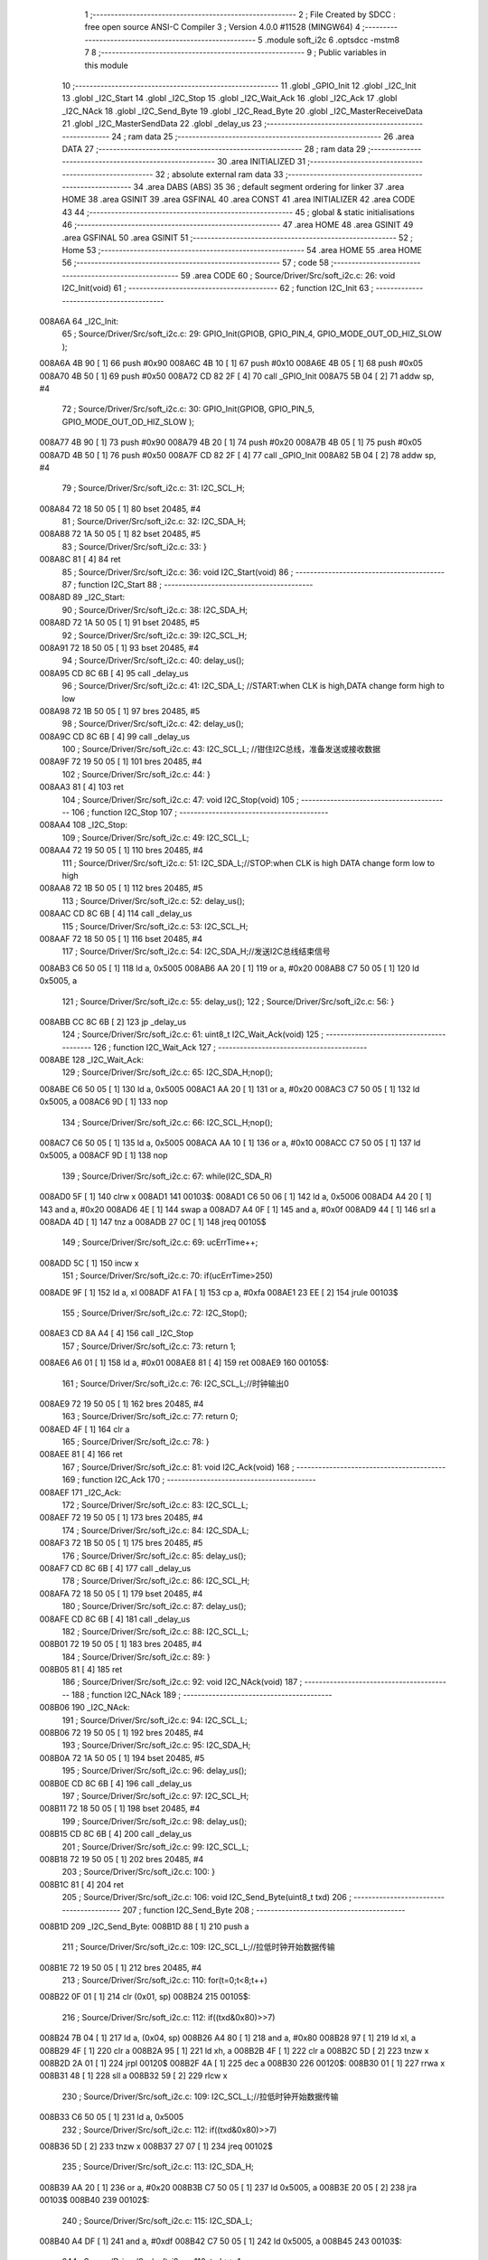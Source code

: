                                       1 ;--------------------------------------------------------
                                      2 ; File Created by SDCC : free open source ANSI-C Compiler
                                      3 ; Version 4.0.0 #11528 (MINGW64)
                                      4 ;--------------------------------------------------------
                                      5 	.module soft_i2c
                                      6 	.optsdcc -mstm8
                                      7 	
                                      8 ;--------------------------------------------------------
                                      9 ; Public variables in this module
                                     10 ;--------------------------------------------------------
                                     11 	.globl _GPIO_Init
                                     12 	.globl _I2C_Init
                                     13 	.globl _I2C_Start
                                     14 	.globl _I2C_Stop
                                     15 	.globl _I2C_Wait_Ack
                                     16 	.globl _I2C_Ack
                                     17 	.globl _I2C_NAck
                                     18 	.globl _I2C_Send_Byte
                                     19 	.globl _I2C_Read_Byte
                                     20 	.globl _I2C_MasterReceiveData
                                     21 	.globl _I2C_MasterSendData
                                     22 	.globl _delay_us
                                     23 ;--------------------------------------------------------
                                     24 ; ram data
                                     25 ;--------------------------------------------------------
                                     26 	.area DATA
                                     27 ;--------------------------------------------------------
                                     28 ; ram data
                                     29 ;--------------------------------------------------------
                                     30 	.area INITIALIZED
                                     31 ;--------------------------------------------------------
                                     32 ; absolute external ram data
                                     33 ;--------------------------------------------------------
                                     34 	.area DABS (ABS)
                                     35 
                                     36 ; default segment ordering for linker
                                     37 	.area HOME
                                     38 	.area GSINIT
                                     39 	.area GSFINAL
                                     40 	.area CONST
                                     41 	.area INITIALIZER
                                     42 	.area CODE
                                     43 
                                     44 ;--------------------------------------------------------
                                     45 ; global & static initialisations
                                     46 ;--------------------------------------------------------
                                     47 	.area HOME
                                     48 	.area GSINIT
                                     49 	.area GSFINAL
                                     50 	.area GSINIT
                                     51 ;--------------------------------------------------------
                                     52 ; Home
                                     53 ;--------------------------------------------------------
                                     54 	.area HOME
                                     55 	.area HOME
                                     56 ;--------------------------------------------------------
                                     57 ; code
                                     58 ;--------------------------------------------------------
                                     59 	.area CODE
                                     60 ;	Source/Driver/Src/soft_i2c.c: 26: void I2C_Init(void)
                                     61 ;	-----------------------------------------
                                     62 ;	 function I2C_Init
                                     63 ;	-----------------------------------------
      008A6A                         64 _I2C_Init:
                                     65 ;	Source/Driver/Src/soft_i2c.c: 29: GPIO_Init(GPIOB, GPIO_PIN_4, GPIO_MODE_OUT_OD_HIZ_SLOW );
      008A6A 4B 90            [ 1]   66 	push	#0x90
      008A6C 4B 10            [ 1]   67 	push	#0x10
      008A6E 4B 05            [ 1]   68 	push	#0x05
      008A70 4B 50            [ 1]   69 	push	#0x50
      008A72 CD 82 2F         [ 4]   70 	call	_GPIO_Init
      008A75 5B 04            [ 2]   71 	addw	sp, #4
                                     72 ;	Source/Driver/Src/soft_i2c.c: 30: GPIO_Init(GPIOB, GPIO_PIN_5, GPIO_MODE_OUT_OD_HIZ_SLOW );
      008A77 4B 90            [ 1]   73 	push	#0x90
      008A79 4B 20            [ 1]   74 	push	#0x20
      008A7B 4B 05            [ 1]   75 	push	#0x05
      008A7D 4B 50            [ 1]   76 	push	#0x50
      008A7F CD 82 2F         [ 4]   77 	call	_GPIO_Init
      008A82 5B 04            [ 2]   78 	addw	sp, #4
                                     79 ;	Source/Driver/Src/soft_i2c.c: 31: I2C_SCL_H;
      008A84 72 18 50 05      [ 1]   80 	bset	20485, #4
                                     81 ;	Source/Driver/Src/soft_i2c.c: 32: I2C_SDA_H;
      008A88 72 1A 50 05      [ 1]   82 	bset	20485, #5
                                     83 ;	Source/Driver/Src/soft_i2c.c: 33: }
      008A8C 81               [ 4]   84 	ret
                                     85 ;	Source/Driver/Src/soft_i2c.c: 36: void I2C_Start(void)
                                     86 ;	-----------------------------------------
                                     87 ;	 function I2C_Start
                                     88 ;	-----------------------------------------
      008A8D                         89 _I2C_Start:
                                     90 ;	Source/Driver/Src/soft_i2c.c: 38: I2C_SDA_H;                    
      008A8D 72 1A 50 05      [ 1]   91 	bset	20485, #5
                                     92 ;	Source/Driver/Src/soft_i2c.c: 39: I2C_SCL_H;
      008A91 72 18 50 05      [ 1]   93 	bset	20485, #4
                                     94 ;	Source/Driver/Src/soft_i2c.c: 40: delay_us();
      008A95 CD 8C 6B         [ 4]   95 	call	_delay_us
                                     96 ;	Source/Driver/Src/soft_i2c.c: 41: I2C_SDA_L; //START:when CLK is high,DATA change form high to low
      008A98 72 1B 50 05      [ 1]   97 	bres	20485, #5
                                     98 ;	Source/Driver/Src/soft_i2c.c: 42: delay_us();
      008A9C CD 8C 6B         [ 4]   99 	call	_delay_us
                                    100 ;	Source/Driver/Src/soft_i2c.c: 43: I2C_SCL_L; //钳住I2C总线，准备发送或接收数据
      008A9F 72 19 50 05      [ 1]  101 	bres	20485, #4
                                    102 ;	Source/Driver/Src/soft_i2c.c: 44: }
      008AA3 81               [ 4]  103 	ret
                                    104 ;	Source/Driver/Src/soft_i2c.c: 47: void I2C_Stop(void)
                                    105 ;	-----------------------------------------
                                    106 ;	 function I2C_Stop
                                    107 ;	-----------------------------------------
      008AA4                        108 _I2C_Stop:
                                    109 ;	Source/Driver/Src/soft_i2c.c: 49: I2C_SCL_L;
      008AA4 72 19 50 05      [ 1]  110 	bres	20485, #4
                                    111 ;	Source/Driver/Src/soft_i2c.c: 51: I2C_SDA_L;//STOP:when CLK is high DATA change form low to high
      008AA8 72 1B 50 05      [ 1]  112 	bres	20485, #5
                                    113 ;	Source/Driver/Src/soft_i2c.c: 52: delay_us();
      008AAC CD 8C 6B         [ 4]  114 	call	_delay_us
                                    115 ;	Source/Driver/Src/soft_i2c.c: 53: I2C_SCL_H;
      008AAF 72 18 50 05      [ 1]  116 	bset	20485, #4
                                    117 ;	Source/Driver/Src/soft_i2c.c: 54: I2C_SDA_H;//发送I2C总线结束信号
      008AB3 C6 50 05         [ 1]  118 	ld	a, 0x5005
      008AB6 AA 20            [ 1]  119 	or	a, #0x20
      008AB8 C7 50 05         [ 1]  120 	ld	0x5005, a
                                    121 ;	Source/Driver/Src/soft_i2c.c: 55: delay_us();                                                                  
                                    122 ;	Source/Driver/Src/soft_i2c.c: 56: }
      008ABB CC 8C 6B         [ 2]  123 	jp	_delay_us
                                    124 ;	Source/Driver/Src/soft_i2c.c: 61: uint8_t I2C_Wait_Ack(void)
                                    125 ;	-----------------------------------------
                                    126 ;	 function I2C_Wait_Ack
                                    127 ;	-----------------------------------------
      008ABE                        128 _I2C_Wait_Ack:
                                    129 ;	Source/Driver/Src/soft_i2c.c: 65: I2C_SDA_H;nop();          
      008ABE C6 50 05         [ 1]  130 	ld	a, 0x5005
      008AC1 AA 20            [ 1]  131 	or	a, #0x20
      008AC3 C7 50 05         [ 1]  132 	ld	0x5005, a
      008AC6 9D               [ 1]  133 	nop
                                    134 ;	Source/Driver/Src/soft_i2c.c: 66: I2C_SCL_H;nop();
      008AC7 C6 50 05         [ 1]  135 	ld	a, 0x5005
      008ACA AA 10            [ 1]  136 	or	a, #0x10
      008ACC C7 50 05         [ 1]  137 	ld	0x5005, a
      008ACF 9D               [ 1]  138 	nop
                                    139 ;	Source/Driver/Src/soft_i2c.c: 67: while(I2C_SDA_R)
      008AD0 5F               [ 1]  140 	clrw	x
      008AD1                        141 00103$:
      008AD1 C6 50 06         [ 1]  142 	ld	a, 0x5006
      008AD4 A4 20            [ 1]  143 	and	a, #0x20
      008AD6 4E               [ 1]  144 	swap	a
      008AD7 A4 0F            [ 1]  145 	and	a, #0x0f
      008AD9 44               [ 1]  146 	srl	a
      008ADA 4D               [ 1]  147 	tnz	a
      008ADB 27 0C            [ 1]  148 	jreq	00105$
                                    149 ;	Source/Driver/Src/soft_i2c.c: 69: ucErrTime++;
      008ADD 5C               [ 1]  150 	incw	x
                                    151 ;	Source/Driver/Src/soft_i2c.c: 70: if(ucErrTime>250)
      008ADE 9F               [ 1]  152 	ld	a, xl
      008ADF A1 FA            [ 1]  153 	cp	a, #0xfa
      008AE1 23 EE            [ 2]  154 	jrule	00103$
                                    155 ;	Source/Driver/Src/soft_i2c.c: 72: I2C_Stop();
      008AE3 CD 8A A4         [ 4]  156 	call	_I2C_Stop
                                    157 ;	Source/Driver/Src/soft_i2c.c: 73: return 1;
      008AE6 A6 01            [ 1]  158 	ld	a, #0x01
      008AE8 81               [ 4]  159 	ret
      008AE9                        160 00105$:
                                    161 ;	Source/Driver/Src/soft_i2c.c: 76: I2C_SCL_L;//时钟输出0           
      008AE9 72 19 50 05      [ 1]  162 	bres	20485, #4
                                    163 ;	Source/Driver/Src/soft_i2c.c: 77: return 0;  
      008AED 4F               [ 1]  164 	clr	a
                                    165 ;	Source/Driver/Src/soft_i2c.c: 78: }
      008AEE 81               [ 4]  166 	ret
                                    167 ;	Source/Driver/Src/soft_i2c.c: 81: void I2C_Ack(void)
                                    168 ;	-----------------------------------------
                                    169 ;	 function I2C_Ack
                                    170 ;	-----------------------------------------
      008AEF                        171 _I2C_Ack:
                                    172 ;	Source/Driver/Src/soft_i2c.c: 83: I2C_SCL_L;
      008AEF 72 19 50 05      [ 1]  173 	bres	20485, #4
                                    174 ;	Source/Driver/Src/soft_i2c.c: 84: I2C_SDA_L;
      008AF3 72 1B 50 05      [ 1]  175 	bres	20485, #5
                                    176 ;	Source/Driver/Src/soft_i2c.c: 85: delay_us();
      008AF7 CD 8C 6B         [ 4]  177 	call	_delay_us
                                    178 ;	Source/Driver/Src/soft_i2c.c: 86: I2C_SCL_H;
      008AFA 72 18 50 05      [ 1]  179 	bset	20485, #4
                                    180 ;	Source/Driver/Src/soft_i2c.c: 87: delay_us();
      008AFE CD 8C 6B         [ 4]  181 	call	_delay_us
                                    182 ;	Source/Driver/Src/soft_i2c.c: 88: I2C_SCL_L;
      008B01 72 19 50 05      [ 1]  183 	bres	20485, #4
                                    184 ;	Source/Driver/Src/soft_i2c.c: 89: }
      008B05 81               [ 4]  185 	ret
                                    186 ;	Source/Driver/Src/soft_i2c.c: 92: void I2C_NAck(void)
                                    187 ;	-----------------------------------------
                                    188 ;	 function I2C_NAck
                                    189 ;	-----------------------------------------
      008B06                        190 _I2C_NAck:
                                    191 ;	Source/Driver/Src/soft_i2c.c: 94: I2C_SCL_L;
      008B06 72 19 50 05      [ 1]  192 	bres	20485, #4
                                    193 ;	Source/Driver/Src/soft_i2c.c: 95: I2C_SDA_H;
      008B0A 72 1A 50 05      [ 1]  194 	bset	20485, #5
                                    195 ;	Source/Driver/Src/soft_i2c.c: 96: delay_us();
      008B0E CD 8C 6B         [ 4]  196 	call	_delay_us
                                    197 ;	Source/Driver/Src/soft_i2c.c: 97: I2C_SCL_H;
      008B11 72 18 50 05      [ 1]  198 	bset	20485, #4
                                    199 ;	Source/Driver/Src/soft_i2c.c: 98: delay_us();
      008B15 CD 8C 6B         [ 4]  200 	call	_delay_us
                                    201 ;	Source/Driver/Src/soft_i2c.c: 99: I2C_SCL_L;
      008B18 72 19 50 05      [ 1]  202 	bres	20485, #4
                                    203 ;	Source/Driver/Src/soft_i2c.c: 100: }
      008B1C 81               [ 4]  204 	ret
                                    205 ;	Source/Driver/Src/soft_i2c.c: 106: void I2C_Send_Byte(uint8_t txd)
                                    206 ;	-----------------------------------------
                                    207 ;	 function I2C_Send_Byte
                                    208 ;	-----------------------------------------
      008B1D                        209 _I2C_Send_Byte:
      008B1D 88               [ 1]  210 	push	a
                                    211 ;	Source/Driver/Src/soft_i2c.c: 109: I2C_SCL_L;//拉低时钟开始数据传输
      008B1E 72 19 50 05      [ 1]  212 	bres	20485, #4
                                    213 ;	Source/Driver/Src/soft_i2c.c: 110: for(t=0;t<8;t++)
      008B22 0F 01            [ 1]  214 	clr	(0x01, sp)
      008B24                        215 00105$:
                                    216 ;	Source/Driver/Src/soft_i2c.c: 112: if((txd&0x80)>>7)
      008B24 7B 04            [ 1]  217 	ld	a, (0x04, sp)
      008B26 A4 80            [ 1]  218 	and	a, #0x80
      008B28 97               [ 1]  219 	ld	xl, a
      008B29 4F               [ 1]  220 	clr	a
      008B2A 95               [ 1]  221 	ld	xh, a
      008B2B 4F               [ 1]  222 	clr	a
      008B2C 5D               [ 2]  223 	tnzw	x
      008B2D 2A 01            [ 1]  224 	jrpl	00120$
      008B2F 4A               [ 1]  225 	dec	a
      008B30                        226 00120$:
      008B30 01               [ 1]  227 	rrwa	x
      008B31 48               [ 1]  228 	sll	a
      008B32 59               [ 2]  229 	rlcw	x
                                    230 ;	Source/Driver/Src/soft_i2c.c: 109: I2C_SCL_L;//拉低时钟开始数据传输
      008B33 C6 50 05         [ 1]  231 	ld	a, 0x5005
                                    232 ;	Source/Driver/Src/soft_i2c.c: 112: if((txd&0x80)>>7)
      008B36 5D               [ 2]  233 	tnzw	x
      008B37 27 07            [ 1]  234 	jreq	00102$
                                    235 ;	Source/Driver/Src/soft_i2c.c: 113: I2C_SDA_H;
      008B39 AA 20            [ 1]  236 	or	a, #0x20
      008B3B C7 50 05         [ 1]  237 	ld	0x5005, a
      008B3E 20 05            [ 2]  238 	jra	00103$
      008B40                        239 00102$:
                                    240 ;	Source/Driver/Src/soft_i2c.c: 115: I2C_SDA_L;
      008B40 A4 DF            [ 1]  241 	and	a, #0xdf
      008B42 C7 50 05         [ 1]  242 	ld	0x5005, a
      008B45                        243 00103$:
                                    244 ;	Source/Driver/Src/soft_i2c.c: 116: txd<<=1;           
      008B45 08 04            [ 1]  245 	sll	(0x04, sp)
                                    246 ;	Source/Driver/Src/soft_i2c.c: 117: delay_us();   //对TEA5767这三个延时都是必须的
      008B47 CD 8C 6B         [ 4]  247 	call	_delay_us
                                    248 ;	Source/Driver/Src/soft_i2c.c: 118: I2C_SCL_H;
      008B4A 72 18 50 05      [ 1]  249 	bset	20485, #4
                                    250 ;	Source/Driver/Src/soft_i2c.c: 119: delay_us();
      008B4E CD 8C 6B         [ 4]  251 	call	_delay_us
                                    252 ;	Source/Driver/Src/soft_i2c.c: 120: I2C_SCL_L;       
      008B51 72 19 50 05      [ 1]  253 	bres	20485, #4
                                    254 ;	Source/Driver/Src/soft_i2c.c: 121: delay_us();
      008B55 CD 8C 6B         [ 4]  255 	call	_delay_us
                                    256 ;	Source/Driver/Src/soft_i2c.c: 110: for(t=0;t<8;t++)
      008B58 0C 01            [ 1]  257 	inc	(0x01, sp)
      008B5A 7B 01            [ 1]  258 	ld	a, (0x01, sp)
      008B5C A1 08            [ 1]  259 	cp	a, #0x08
      008B5E 25 C4            [ 1]  260 	jrc	00105$
                                    261 ;	Source/Driver/Src/soft_i2c.c: 123: }
      008B60 84               [ 1]  262 	pop	a
      008B61 81               [ 4]  263 	ret
                                    264 ;	Source/Driver/Src/soft_i2c.c: 126: uint8_t I2C_Read_Byte(unsigned char ack)
                                    265 ;	-----------------------------------------
                                    266 ;	 function I2C_Read_Byte
                                    267 ;	-----------------------------------------
      008B62                        268 _I2C_Read_Byte:
      008B62 89               [ 2]  269 	pushw	x
                                    270 ;	Source/Driver/Src/soft_i2c.c: 128: unsigned char i,receive=0;
      008B63 0F 01            [ 1]  271 	clr	(0x01, sp)
                                    272 ;	Source/Driver/Src/soft_i2c.c: 129: for(i=0;i<8;i++ )
      008B65 0F 02            [ 1]  273 	clr	(0x02, sp)
      008B67                        274 00107$:
                                    275 ;	Source/Driver/Src/soft_i2c.c: 132: I2C_SCL_L;
      008B67 72 19 50 05      [ 1]  276 	bres	20485, #4
                                    277 ;	Source/Driver/Src/soft_i2c.c: 133: delay_us();
      008B6B CD 8C 6B         [ 4]  278 	call	_delay_us
                                    279 ;	Source/Driver/Src/soft_i2c.c: 134: I2C_SCL_H;
      008B6E 72 18 50 05      [ 1]  280 	bset	20485, #4
                                    281 ;	Source/Driver/Src/soft_i2c.c: 135: receive<<=1;
      008B72 08 01            [ 1]  282 	sll	(0x01, sp)
                                    283 ;	Source/Driver/Src/soft_i2c.c: 136: if(I2C_SDA_R)receive++;   
      008B74 C6 50 06         [ 1]  284 	ld	a, 0x5006
      008B77 A4 20            [ 1]  285 	and	a, #0x20
      008B79 4E               [ 1]  286 	swap	a
      008B7A A4 0F            [ 1]  287 	and	a, #0x0f
      008B7C 44               [ 1]  288 	srl	a
      008B7D 4D               [ 1]  289 	tnz	a
      008B7E 27 02            [ 1]  290 	jreq	00102$
      008B80 0C 01            [ 1]  291 	inc	(0x01, sp)
      008B82                        292 00102$:
                                    293 ;	Source/Driver/Src/soft_i2c.c: 137: nop();
      008B82 9D               [ 1]  294 	nop
                                    295 ;	Source/Driver/Src/soft_i2c.c: 129: for(i=0;i<8;i++ )
      008B83 0C 02            [ 1]  296 	inc	(0x02, sp)
      008B85 7B 02            [ 1]  297 	ld	a, (0x02, sp)
      008B87 A1 08            [ 1]  298 	cp	a, #0x08
      008B89 25 DC            [ 1]  299 	jrc	00107$
                                    300 ;	Source/Driver/Src/soft_i2c.c: 139: if (!ack)
      008B8B 0D 05            [ 1]  301 	tnz	(0x05, sp)
      008B8D 26 05            [ 1]  302 	jrne	00105$
                                    303 ;	Source/Driver/Src/soft_i2c.c: 140: I2C_NAck();//发送nACK
      008B8F CD 8B 06         [ 4]  304 	call	_I2C_NAck
      008B92 20 03            [ 2]  305 	jra	00106$
      008B94                        306 00105$:
                                    307 ;	Source/Driver/Src/soft_i2c.c: 142: I2C_Ack(); //发送ACK   
      008B94 CD 8A EF         [ 4]  308 	call	_I2C_Ack
      008B97                        309 00106$:
                                    310 ;	Source/Driver/Src/soft_i2c.c: 143: return receive;
      008B97 7B 01            [ 1]  311 	ld	a, (0x01, sp)
                                    312 ;	Source/Driver/Src/soft_i2c.c: 144: }
      008B99 85               [ 2]  313 	popw	x
      008B9A 81               [ 4]  314 	ret
                                    315 ;	Source/Driver/Src/soft_i2c.c: 192: ErrorStatus I2C_MasterReceiveData(uint8_t devAddr,uint8_t regAddr,uint8_t* bufAddr,uint8_t dataLen)
                                    316 ;	-----------------------------------------
                                    317 ;	 function I2C_MasterReceiveData
                                    318 ;	-----------------------------------------
      008B9B                        319 _I2C_MasterReceiveData:
      008B9B 52 03            [ 2]  320 	sub	sp, #3
                                    321 ;	Source/Driver/Src/soft_i2c.c: 194: I2C_Start();
      008B9D CD 8A 8D         [ 4]  322 	call	_I2C_Start
                                    323 ;	Source/Driver/Src/soft_i2c.c: 195: I2C_Send_Byte(devAddr<<1|0);//发送从机地址
      008BA0 7B 06            [ 1]  324 	ld	a, (0x06, sp)
      008BA2 48               [ 1]  325 	sll	a
      008BA3 6B 03            [ 1]  326 	ld	(0x03, sp), a
      008BA5 88               [ 1]  327 	push	a
      008BA6 CD 8B 1D         [ 4]  328 	call	_I2C_Send_Byte
      008BA9 84               [ 1]  329 	pop	a
                                    330 ;	Source/Driver/Src/soft_i2c.c: 196: if(I2C_Wait_Ack())
      008BAA CD 8A BE         [ 4]  331 	call	_I2C_Wait_Ack
      008BAD 4D               [ 1]  332 	tnz	a
      008BAE 27 03            [ 1]  333 	jreq	00102$
                                    334 ;	Source/Driver/Src/soft_i2c.c: 197: return ERROR;
      008BB0 4F               [ 1]  335 	clr	a
      008BB1 20 66            [ 2]  336 	jra	00114$
      008BB3                        337 00102$:
                                    338 ;	Source/Driver/Src/soft_i2c.c: 198: I2C_Send_Byte(regAddr);
      008BB3 7B 07            [ 1]  339 	ld	a, (0x07, sp)
      008BB5 88               [ 1]  340 	push	a
      008BB6 CD 8B 1D         [ 4]  341 	call	_I2C_Send_Byte
      008BB9 84               [ 1]  342 	pop	a
                                    343 ;	Source/Driver/Src/soft_i2c.c: 199: if(I2C_Wait_Ack())
      008BBA CD 8A BE         [ 4]  344 	call	_I2C_Wait_Ack
      008BBD 4D               [ 1]  345 	tnz	a
      008BBE 27 03            [ 1]  346 	jreq	00104$
                                    347 ;	Source/Driver/Src/soft_i2c.c: 200: return ERROR;
      008BC0 4F               [ 1]  348 	clr	a
      008BC1 20 56            [ 2]  349 	jra	00114$
      008BC3                        350 00104$:
                                    351 ;	Source/Driver/Src/soft_i2c.c: 202: I2C_Start();
      008BC3 CD 8A 8D         [ 4]  352 	call	_I2C_Start
                                    353 ;	Source/Driver/Src/soft_i2c.c: 203: I2C_Send_Byte(devAddr<<1|1);//准备接收
      008BC6 7B 03            [ 1]  354 	ld	a, (0x03, sp)
      008BC8 AA 01            [ 1]  355 	or	a, #0x01
      008BCA 88               [ 1]  356 	push	a
      008BCB CD 8B 1D         [ 4]  357 	call	_I2C_Send_Byte
      008BCE 84               [ 1]  358 	pop	a
                                    359 ;	Source/Driver/Src/soft_i2c.c: 204: if(I2C_Wait_Ack())
      008BCF CD 8A BE         [ 4]  360 	call	_I2C_Wait_Ack
      008BD2 4D               [ 1]  361 	tnz	a
      008BD3 27 03            [ 1]  362 	jreq	00121$
                                    363 ;	Source/Driver/Src/soft_i2c.c: 205: return ERROR;
      008BD5 4F               [ 1]  364 	clr	a
      008BD6 20 41            [ 2]  365 	jra	00114$
                                    366 ;	Source/Driver/Src/soft_i2c.c: 207: for(uint8_t i=0;i<dataLen;++i)
      008BD8                        367 00121$:
      008BD8 0F 03            [ 1]  368 	clr	(0x03, sp)
      008BDA                        369 00112$:
      008BDA 7B 03            [ 1]  370 	ld	a, (0x03, sp)
      008BDC 11 0A            [ 1]  371 	cp	a, (0x0a, sp)
      008BDE 24 34            [ 1]  372 	jrnc	00110$
                                    373 ;	Source/Driver/Src/soft_i2c.c: 209: if(i==dataLen-1)
      008BE0 5F               [ 1]  374 	clrw	x
      008BE1 7B 0A            [ 1]  375 	ld	a, (0x0a, sp)
      008BE3 97               [ 1]  376 	ld	xl, a
      008BE4 5A               [ 2]  377 	decw	x
      008BE5 1F 01            [ 2]  378 	ldw	(0x01, sp), x
      008BE7 90 5F            [ 1]  379 	clrw	y
      008BE9 7B 03            [ 1]  380 	ld	a, (0x03, sp)
      008BEB 90 97            [ 1]  381 	ld	yl, a
                                    382 ;	Source/Driver/Src/soft_i2c.c: 210: bufAddr[i]=I2C_Read_Byte(0);
      008BED 5F               [ 1]  383 	clrw	x
      008BEE 7B 03            [ 1]  384 	ld	a, (0x03, sp)
      008BF0 97               [ 1]  385 	ld	xl, a
      008BF1 72 FB 08         [ 2]  386 	addw	x, (0x08, sp)
                                    387 ;	Source/Driver/Src/soft_i2c.c: 209: if(i==dataLen-1)
      008BF4 51               [ 1]  388 	exgw	x, y
      008BF5 13 01            [ 2]  389 	cpw	x, (0x01, sp)
      008BF7 51               [ 1]  390 	exgw	x, y
      008BF8 26 0C            [ 1]  391 	jrne	00108$
                                    392 ;	Source/Driver/Src/soft_i2c.c: 210: bufAddr[i]=I2C_Read_Byte(0);
      008BFA 89               [ 2]  393 	pushw	x
      008BFB 4B 00            [ 1]  394 	push	#0x00
      008BFD CD 8B 62         [ 4]  395 	call	_I2C_Read_Byte
      008C00 5B 01            [ 2]  396 	addw	sp, #1
      008C02 85               [ 2]  397 	popw	x
      008C03 F7               [ 1]  398 	ld	(x), a
      008C04 20 0A            [ 2]  399 	jra	00113$
      008C06                        400 00108$:
                                    401 ;	Source/Driver/Src/soft_i2c.c: 212: bufAddr[i]=I2C_Read_Byte(1);
      008C06 89               [ 2]  402 	pushw	x
      008C07 4B 01            [ 1]  403 	push	#0x01
      008C09 CD 8B 62         [ 4]  404 	call	_I2C_Read_Byte
      008C0C 5B 01            [ 2]  405 	addw	sp, #1
      008C0E 85               [ 2]  406 	popw	x
      008C0F F7               [ 1]  407 	ld	(x), a
      008C10                        408 00113$:
                                    409 ;	Source/Driver/Src/soft_i2c.c: 207: for(uint8_t i=0;i<dataLen;++i)
      008C10 0C 03            [ 1]  410 	inc	(0x03, sp)
      008C12 20 C6            [ 2]  411 	jra	00112$
      008C14                        412 00110$:
                                    413 ;	Source/Driver/Src/soft_i2c.c: 215: I2C_Stop();
      008C14 CD 8A A4         [ 4]  414 	call	_I2C_Stop
                                    415 ;	Source/Driver/Src/soft_i2c.c: 217: return SUCCESS;
      008C17 A6 01            [ 1]  416 	ld	a, #0x01
      008C19                        417 00114$:
                                    418 ;	Source/Driver/Src/soft_i2c.c: 218: }
      008C19 5B 03            [ 2]  419 	addw	sp, #3
      008C1B 81               [ 4]  420 	ret
                                    421 ;	Source/Driver/Src/soft_i2c.c: 228: ErrorStatus I2C_MasterSendData(uint8_t devAddr,uint8_t regAddr,uint8_t* bufAddr,uint8_t dataLen)
                                    422 ;	-----------------------------------------
                                    423 ;	 function I2C_MasterSendData
                                    424 ;	-----------------------------------------
      008C1C                        425 _I2C_MasterSendData:
      008C1C 88               [ 1]  426 	push	a
                                    427 ;	Source/Driver/Src/soft_i2c.c: 230: I2C_Start();
      008C1D CD 8A 8D         [ 4]  428 	call	_I2C_Start
                                    429 ;	Source/Driver/Src/soft_i2c.c: 231: I2C_Send_Byte(devAddr<<1|0);//发送从机地址
      008C20 7B 04            [ 1]  430 	ld	a, (0x04, sp)
      008C22 48               [ 1]  431 	sll	a
      008C23 88               [ 1]  432 	push	a
      008C24 CD 8B 1D         [ 4]  433 	call	_I2C_Send_Byte
      008C27 84               [ 1]  434 	pop	a
                                    435 ;	Source/Driver/Src/soft_i2c.c: 232: if(I2C_Wait_Ack())
      008C28 CD 8A BE         [ 4]  436 	call	_I2C_Wait_Ack
      008C2B 4D               [ 1]  437 	tnz	a
      008C2C 27 03            [ 1]  438 	jreq	00102$
                                    439 ;	Source/Driver/Src/soft_i2c.c: 233: return ERROR;
      008C2E 4F               [ 1]  440 	clr	a
      008C2F 20 37            [ 2]  441 	jra	00111$
      008C31                        442 00102$:
                                    443 ;	Source/Driver/Src/soft_i2c.c: 234: I2C_Send_Byte(regAddr);
      008C31 7B 05            [ 1]  444 	ld	a, (0x05, sp)
      008C33 88               [ 1]  445 	push	a
      008C34 CD 8B 1D         [ 4]  446 	call	_I2C_Send_Byte
      008C37 84               [ 1]  447 	pop	a
                                    448 ;	Source/Driver/Src/soft_i2c.c: 235: if(I2C_Wait_Ack())
      008C38 CD 8A BE         [ 4]  449 	call	_I2C_Wait_Ack
      008C3B 4D               [ 1]  450 	tnz	a
      008C3C 27 03            [ 1]  451 	jreq	00117$
                                    452 ;	Source/Driver/Src/soft_i2c.c: 236: return ERROR;
      008C3E 4F               [ 1]  453 	clr	a
      008C3F 20 27            [ 2]  454 	jra	00111$
                                    455 ;	Source/Driver/Src/soft_i2c.c: 238: for(uint8_t i=0;i<dataLen;++i)
      008C41                        456 00117$:
      008C41 0F 01            [ 1]  457 	clr	(0x01, sp)
      008C43                        458 00109$:
      008C43 7B 01            [ 1]  459 	ld	a, (0x01, sp)
      008C45 11 08            [ 1]  460 	cp	a, (0x08, sp)
      008C47 24 1A            [ 1]  461 	jrnc	00107$
                                    462 ;	Source/Driver/Src/soft_i2c.c: 240: I2C_Send_Byte(bufAddr[i]);
      008C49 5F               [ 1]  463 	clrw	x
      008C4A 7B 01            [ 1]  464 	ld	a, (0x01, sp)
      008C4C 97               [ 1]  465 	ld	xl, a
      008C4D 72 FB 06         [ 2]  466 	addw	x, (0x06, sp)
      008C50 F6               [ 1]  467 	ld	a, (x)
      008C51 88               [ 1]  468 	push	a
      008C52 CD 8B 1D         [ 4]  469 	call	_I2C_Send_Byte
      008C55 84               [ 1]  470 	pop	a
                                    471 ;	Source/Driver/Src/soft_i2c.c: 241: if(I2C_Wait_Ack())
      008C56 CD 8A BE         [ 4]  472 	call	_I2C_Wait_Ack
      008C59 4D               [ 1]  473 	tnz	a
      008C5A 27 03            [ 1]  474 	jreq	00110$
                                    475 ;	Source/Driver/Src/soft_i2c.c: 242: return ERROR;
      008C5C 4F               [ 1]  476 	clr	a
      008C5D 20 09            [ 2]  477 	jra	00111$
      008C5F                        478 00110$:
                                    479 ;	Source/Driver/Src/soft_i2c.c: 238: for(uint8_t i=0;i<dataLen;++i)
      008C5F 0C 01            [ 1]  480 	inc	(0x01, sp)
      008C61 20 E0            [ 2]  481 	jra	00109$
      008C63                        482 00107$:
                                    483 ;	Source/Driver/Src/soft_i2c.c: 244: I2C_Stop();
      008C63 CD 8A A4         [ 4]  484 	call	_I2C_Stop
                                    485 ;	Source/Driver/Src/soft_i2c.c: 246: return SUCCESS;
      008C66 A6 01            [ 1]  486 	ld	a, #0x01
      008C68                        487 00111$:
                                    488 ;	Source/Driver/Src/soft_i2c.c: 247: }
      008C68 5B 01            [ 2]  489 	addw	sp, #1
      008C6A 81               [ 4]  490 	ret
                                    491 ;	Source/Driver/Src/soft_i2c.c: 251: void delay_us(void)
                                    492 ;	-----------------------------------------
                                    493 ;	 function delay_us
                                    494 ;	-----------------------------------------
      008C6B                        495 _delay_us:
                                    496 ;	Source/Driver/Src/soft_i2c.c: 253: nop();    nop();    nop();    nop();
      008C6B 9D               [ 1]  497 	nop
      008C6C 9D               [ 1]  498 	nop
      008C6D 9D               [ 1]  499 	nop
      008C6E 9D               [ 1]  500 	nop
                                    501 ;	Source/Driver/Src/soft_i2c.c: 254: }
      008C6F 81               [ 4]  502 	ret
                                    503 	.area CODE
                                    504 	.area CONST
                                    505 	.area INITIALIZER
                                    506 	.area CABS (ABS)
